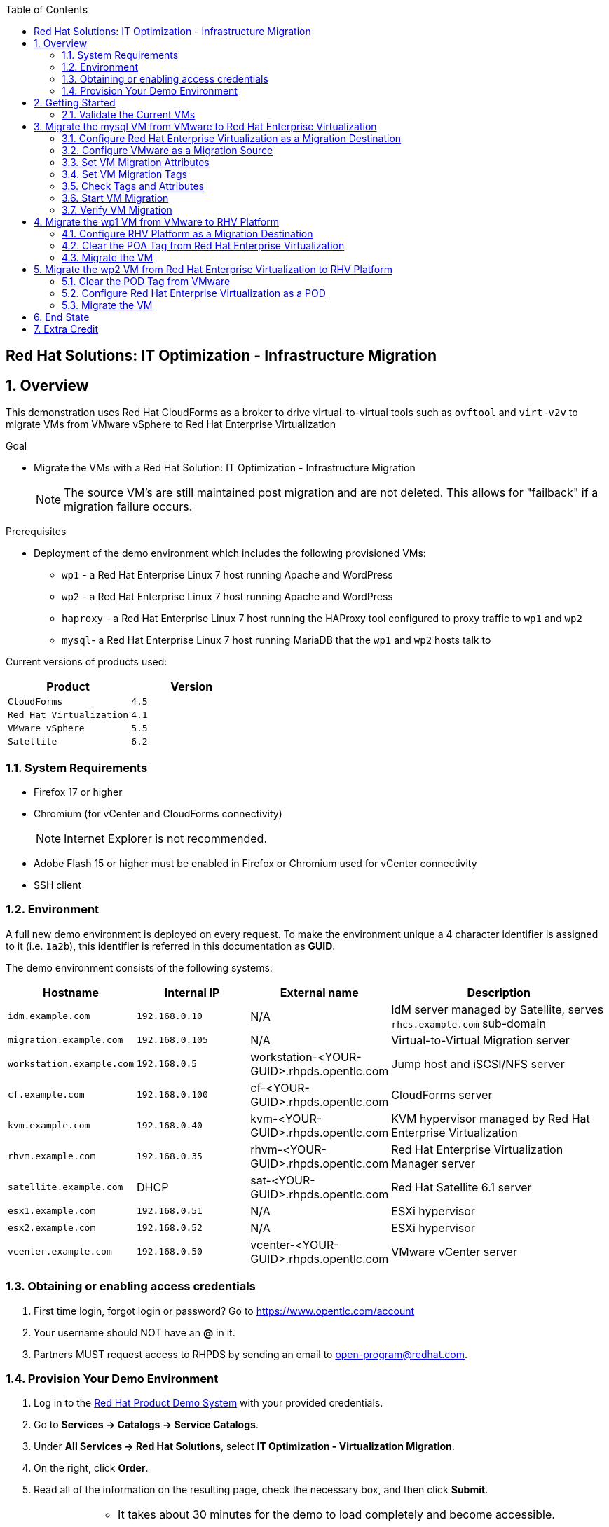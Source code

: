 :scrollbar:
:data-uri:
:toc2:

== Red Hat Solutions: IT Optimization - Infrastructure Migration

:numbered:

== Overview

This demonstration uses Red Hat CloudForms as a broker to drive virtual-to-virtual tools such as `ovftool` and `virt-v2v` to migrate VMs from VMware vSphere to Red Hat Enterprise Virtualization 

.Goal
* Migrate the VMs with a Red Hat Solution: IT Optimization - Infrastructure Migration
+
NOTE: The source VM's are still maintained post migration and are not deleted. This allows for "failback" if a migration failure occurs.

.Prerequisites

* Deployment of the demo environment which includes the following provisioned VMs:
** `wp1` - a Red Hat Enterprise Linux 7 host running Apache and WordPress
** `wp2` - a Red Hat Enterprise Linux 7 host running Apache and WordPress
** `haproxy` - a Red Hat Enterprise Linux 7 host running the HAProxy tool configured to proxy traffic to `wp1` and `wp2`
** `mysql`- a Red Hat Enterprise Linux 7 host running MariaDB that the `wp1` and `wp2` hosts talk to

Current versions of products used:

[cols="1,1",options="header"]
|=======
|Product |Version 
|`CloudForms` |`4.5`
|`Red Hat Virtualization` |`4.1`
|`VMware vSphere` |`5.5`
|`Satellite` |`6.2` 
|=======

=== System Requirements

* Firefox 17 or higher
* Chromium (for vCenter and CloudForms connectivity)
+
[NOTE]
Internet Explorer is not recommended.

* Adobe Flash 15 or higher must be enabled in Firefox or Chromium used for vCenter connectivity
* SSH client

=== Environment

A full new demo environment is deployed on every request. To make the environment unique a 4 character identifier is assigned to it (i.e. `1a2b`), this identifier is referred in this documentation as *GUID*.  

The demo environment consists of the following systems:

[cols="1,1,1,2",options="header"]
|=======
| Hostname | Internal IP | External name | Description
|`idm.example.com` |`192.168.0.10` | N/A |IdM server managed by Satellite, serves `rhcs.example.com` sub-domain
|`migration.example.com` | `192.168.0.105` | N/A |Virtual-to-Virtual Migration server
|`workstation.example.com` |`192.168.0.5` | workstation-<YOUR-GUID>.rhpds.opentlc.com |Jump host and iSCSI/NFS server
|`cf.example.com` |`192.168.0.100` |  cf-<YOUR-GUID>.rhpds.opentlc.com |CloudForms server
|`kvm.example.com` |`192.168.0.40` | kvm-<YOUR-GUID>.rhpds.opentlc.com |KVM hypervisor managed by Red Hat Enterprise Virtualization
|`rhvm.example.com` |`192.168.0.35` | rhvm-<YOUR-GUID>.rhpds.opentlc.com |Red Hat Enterprise Virtualization Manager server
|`satellite.example.com` | DHCP | sat-<YOUR-GUID>.rhpds.opentlc.com |Red Hat Satellite 6.1 server
|`esx1.example.com` |`192.168.0.51` | N/A |ESXi hypervisor
|`esx2.example.com` |`192.168.0.52` | N/A |ESXi hypervisor
|`vcenter.example.com` |`192.168.0.50` | vcenter-<YOUR-GUID>.rhpds.opentlc.com |VMware vCenter server
|=======


=== Obtaining or enabling access credentials

. First time login, forgot login or password? Go to https://www.opentlc.com/account 

. Your username should NOT have an *@* in it. 

. Partners MUST request access to RHPDS by sending an email to open-program@redhat.com. 

=== Provision Your Demo Environment

. Log in to the link:https://rhpds.redhat.com/[Red Hat Product Demo System] with your provided credentials. 

. Go to *Services -> Catalogs -> Service Catalogs*.

. Under *All Services -> Red Hat Solutions*, select *IT Optimization - Virtualization Migration*.

. On the right, click *Order*.

. Read all of the information on the resulting page, check the necessary box, and then click *Submit*.
+
[IMPORTANT]
====
* It takes about 30 minutes for the demo to load completely and become accessible.
** Wait for the full demo to load, even if some of its systems are marked "Up."
* Watch for an email with information about how to access your demo environment.
** Make note of the email's contents: a list of hostnames, IP addresses, and your GUID.
** Whenever you see <YOUR-GUID> in the demo instructions, replace it with the GUID provided in the email.
* You can get real-time updates of your demo environment at https://www.opentlc.com/rhpds-status.
====
+
[TIP]
Be mindful of the runtime of your demo environment! It may take several hours to complete the demo, so you may need to extend the runtime. This is especially important in later steps when you are building virtual machines. For information on how to extend runtime and lifetime, see https://www.opentlc.com/lifecycle.

== Getting Started

. Once the system is running, use SSH to access your demo server using your OPENTLC login name and private SSH key.

* Example using a Unix/Linux system:
+
----
$ ssh -i /path/to/private_key <YOUR-OpenTLC-USERNAME-redhat.com>@demo-<YOUR-GUID>.rhpds.opentlc.com
----

. Become `root` using your OpenTLC password:
+
----
$ sudo -i
----

. Establish an SSH connection to the CloudForms server and monitor `automation.log`:
+
----
# ssh cf
# tail -f /var/www/miq/vmdb/log/automation.log
----
+
[TIP]
The log entries are very long, so it helps if you stretch this window as wide as possible.

. From a web browser, open each of the URLs below in its own window or tab, using these credentials (except when noted):

* *Username*: `admin`
* *Password*: `<to_be_provided>`
+
[NOTE]
You must accept all of the self-signed SSL certificates.

* *Red Hat Enterprise Virtualization Manager:* `https://rhevm-<YOUR-GUID>.rhpds.opentlc.com`
.. Navigate to and click *Administration Portal* and log in using `admin`, `<to_be_provided>`, and `internal`.

* *vCenter:* `https://vcenter-<YOUR-GUID>.rhpds.opentlc.com`

.. Use `root` as the username to log in to vCenter.

.. Click *Log in to vSphere Web Client*.

** Flash Player is required.

.. Click *VMs and Templates*.

* *CloudForms:* `https://cf-<YOUR-GUID>.rhpds.opentlc.com`

+
[NOTE]
If you are accessing the Satellite console, you may see `error` for the Satellite server's status and `out-of sync` for the hosts' statuses. This is normal and can be ignored.
+
[TIP]
You can also find these URLs in the email provided when you provisioned the demo environment.

=== Validate the Current VMs

. On the `cf` system, go to *Infrastructure -> Providers*.

. If you see an exclamation mark (*!*) in a provider, check the provider's box, go to *Configuration -> Edit Selected Infrastructure Provider*, and click *Validate*.

. Repeat the previous step for each provider.

. Go to *Infrastructure -> Providers -> Virtual Machines -> VMs -> All VMs*.

. All VMs show as entities in CloudForms.
+
[NOTE]
If you needed to validate providers, you may have to wait a few minutes and refresh the screen before the VMs show up.

. Use CloudForms to shut down (_not_ power off) all four VMs.

== Migrate the mysql VM from VMware to Red Hat Enterprise Virtualization

=== Configure Red Hat Enterprise Virtualization as a Migration Destination

. On the `cf` system, go to *Infrastructure -> Providers*.

. Click *RHV*.

. Select *Policy -> Edit Tags*.

. Select *Point of Arrival* and then select *Rhev* for the assigned value.
+
* This sets this provider as an available Red Hat Enterprise Virtualization destination.

. Select the *provider_type* tag and select *POA* for the assigned value, then click *Save*.
+
* This sets this provider as the current point of arrival.

=== Configure VMware as a Migration Source

. Navigate to the *VMware* provider.

. Select *Policy -> Edit Tags*.

. Select *provider_type* and select *POD* for the assigned value, then click *Save*.
+
* This sets this provider as the point of departure or source provider.

=== Set VM Migration Attributes

. On the `cf` system, go to *Services -> Catalogs -> Service Catalogs*.

. Under *All Services -> Import CSV*, select *Import Attributes*.

. On the right, click *Order*.

. On the resulting screen, enter `attributes.csv` in the *Filename* field and click *Submit*.

. Monitor `automation.log` on the `cf` server.  When the process is complete, continue with the next section.
+
[NOTE]
If you see any errors about `wp2-rhcs-example-com`, you can ignore them for now because you are not exporting from Red Hat Enterprise Virtualization yet.

=== Set VM Migration Tags

. On the `cf` system, go to *Services -> Catalogs -> Service Catalogs*.

. Under *All Services -> Import CSV*, select *Import Tags*.

. On the right, click *Order*.

. On the resulting screen, enter `tags.csv` in the *Filename* field and click *Submit*.

. Monitor `automation.log` on the `cf` server.  When the process is complete, continue with the next section.
+
[NOTE]
Continue to ignore errors about `wp2-rhcs-example-com`.

=== Check Tags and Attributes

. Go to *Infrastructure -> Providers -> Virtual Machines -> VMs -> All VMs*.

. Navigate to the `mysql` VM.

. Under *Custom Attributes*, confirm that there is a custom attribute called `ip` with the value you provided in `attributes.csv`.

. Under *Smart Management*, confirm that *migrate_group* is set to `demo1` and *Point of Arrival* is set to `Rhev`.

=== Start VM Migration

. On the `cf` system, go to *Services -> Catalogs -> Service Catalogs*.

. Under *All Services -> Migration*, select *Batch_Migrate*.

. On the right, click *Order*.

. For *Migration Group*, select `demo1` and click *Submit*.

. Monitor `automation.log` and the Red Hat Enterprise Virtualization Admin GUI closely.
+
[TIP]
====
It may be beneficial to open three separate sessions to the Migration server and run the following:

----
# watch find /mnt
----

----
# tail -f /mnt/migrate/ova/mysql.rhcs.example.com/*log
----

----
# tail -f /mnt/migrate/ova/mysql.rhcs.example.com/*err
----
====
+
NOTE: It takes about 20 minutes for `automation.log` to show that the service is complete.

=== Verify VM Migration

. Log in to the Red Hat Enterprise Virtualization Admin GUI and open the console for the `mysql` VM that was migrated.

. Start the `mysql` VM and log in as `root` with the password `<to_be_provided>`.

. Make sure the VM retained the IP address from `attributes.csv` and that it can resolve an external hostname.


== Migrate the wp1 VM from VMware to RHV Platform

=== Configure RHV Platform as a Migration Destination

. On the `cf` system, go to *Clouds -> Providers*.

. Select *OSP*.

. Select *Policy -> Edit Tags*.

. Select *Point of Arrival* and select *RHV* for the assigned value.
+
* This sets this provider as an available *RHV* destination.

. Select *provider_type* and select *POA* for the assigned value, then click *Save*.
+
* This sets this provider as the current point of arrival.

=== Clear the POA Tag from Red Hat Enterprise Virtualization

. On the `cf` system, go to *Infrastructure -> Providers*.

. Select *RHV*.

. Select *Policy -> Edit Tags*.

. Click the *Trash Can* icon next to the Point of Arrival tag.

. Click the *Trash Can* icon next to the provider_type tag.

. Click *Save*.

. Set the VM tags and attributes. 
+
NOTE: Anytime a change is made to the either the tags or attributes .csv files, the *Import Tags* and *Import Attributes* catalog items must be run again.  The same goes for making changes to the *POA* and *POD* tags for providers.

. Using the procedure learned before, monitor `automation.log` while running the *Import Tags* and *Import Attributes* catalog items again.
+
[NOTE]
You can ignore the warnings from the VMs with disabled providers.

=== Migrate the VM

. On the `cf` system, go to *Services* -> *Catalogs* -> *Service Catalogs*.

. Under *All Services -> Migration*, select *Batch_Migrate*.

. On the right, click *Order*.

. For *Migration Group*, select `demo2` then click *Submit*.

. Monitor `automation.log` and the RHV Platform dashboard closely.


== Migrate the wp2 VM from Red Hat Enterprise Virtualization to RHV Platform

=== Clear the POD Tag from VMware

. On the `cf` system, go to *Infrastructure -> Providers*.

. Select *VMware*.

. Select *Policy -> Edit Tags*.

. Click the *Trash Can* icon next to the Point of Arrival tag.

. Click the *Trash Can* icon next to the provider_type tag.

. Click *Save*.

=== Configure Red Hat Enterprise Virtualization as a POD

. Navigate to the *RHV* provider.

. Click *Policy -> Edit Tags*.

. Select the *provider_type* tag, select *POD* for the assigned value, and then click *Save*.

. Set the VM tags and attributes
+
NOTE: Anytime a change is made to the either the tags or attributes .csv files, the *Import Tags* and *Import Attributes* catalog items must be run again.  The same goes for making changes to the *POA* and *POD* tags for providers.

.. Using the procedure learned before, monitor `automation.log` while running the *Import Tags* and *Import Attributes* catalog items again.
+
[NOTE]
You can ignore the warnings from the VMs with disabled providers.

=== Migrate the VM

. On the `cf` system, go to *Services -> Catalogs -> Service Catalogs*.

. Under *All Services -> Migration*, select *Batch_Migrate*.

. On the right, click *Order*.

. For *Migration Group*, select `demo3` then click *Submit*.

. Monitor `automation.log` and the RHV Platform dashboard closely.

== End State

* You now have the `mysql` server on Red Hat Enterprise Virtualization and the two `wp` servers on RHV Platform.  
* The `haproxy` system remains on Red Hat Enterprise Virtualization.

== Extra Credit

* Use what you learned in this lab to migrate `haproxy` to RHV Platform.
